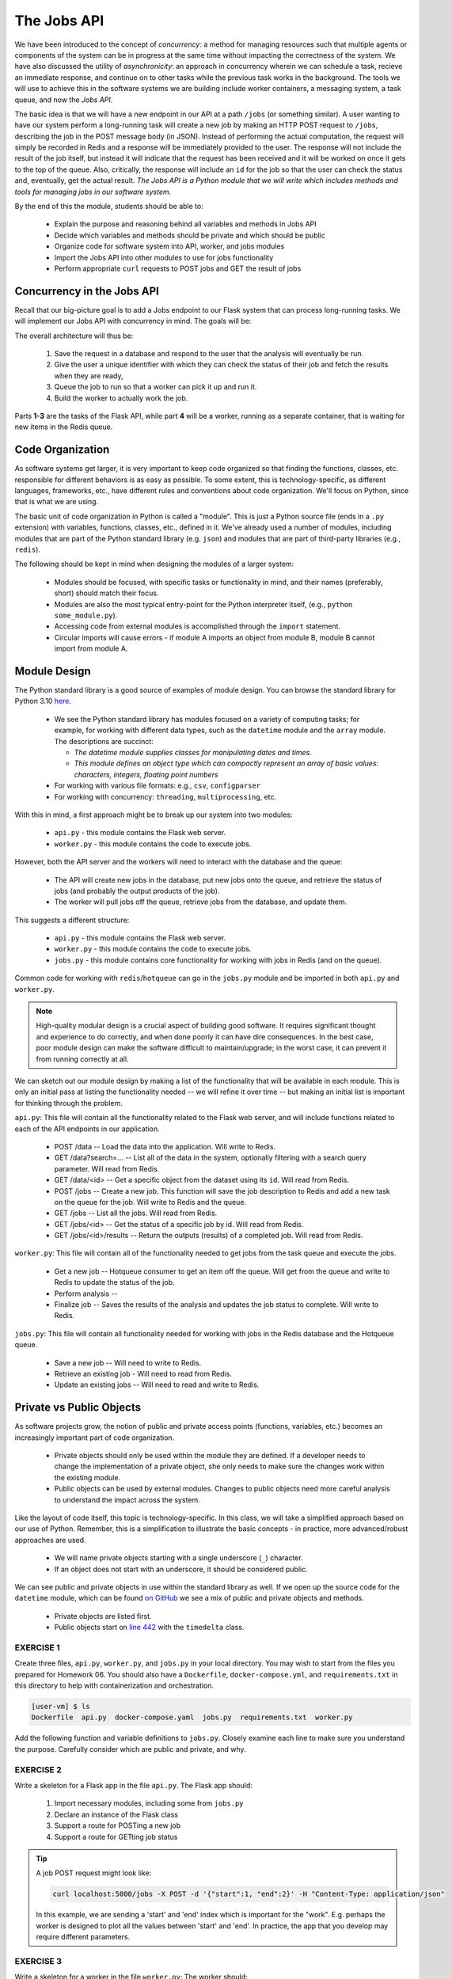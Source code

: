 The Jobs API
============

We have been introduced to the concept of *concurrency*: a method for managing resources such that multiple agents or
components of the system can be in progress at the same time without impacting the correctness of the system.
We have also discussed the utility of *asynchronicity*: an approach in concurrency wherein we can schedule a task,
recieve an immediate response, and continue on to other tasks while the previous task works in the background. The
tools we will use to achieve this in the software systems we are building include worker containers, a messaging
system, a task queue, and now the *Jobs API*. 


The basic idea is that we will have a new endpoint in our API at a path ``/jobs`` (or something similar). A user wanting
to have our system perform a long-running task will create a new job by making an HTTP POST request to ``/jobs``,
describing the job in the POST message body (in JSON). Instead of performing the actual computation, the request will
simply be recorded in Redis and a response will be immediately provided to the user. The response will not include the
result of the job itself, but instead it will indicate that the request has been received and it will be worked on once
it gets to the top of the queue. Also, critically, the  response will include an ``id`` for the job so that the user can
check the status and, eventually, get the actual result. *The Jobs API is a Python module that we will write which includes
methods and tools for managing jobs in our software system.*

By the end of this the module, students should be able to:

  * Explain the purpose and reasoning behind all variables and methods in Jobs API
  * Decide which variables and methods should be private and which should be public
  * Organize code for software system into API, worker, and jobs modules
  * Import the Jobs API into other modules to use for jobs functionality
  * Perform appropriate ``curl`` requests to POST jobs and GET the result of jobs



Concurrency in the Jobs API
---------------------------
Recall that our big-picture goal is to add a Jobs endpoint to our Flask system that can process long-running tasks.
We will implement our Jobs API with concurrency in mind. The goals will be:

The overall architecture will thus be:

  1. Save the request in a database and respond to the user that the analysis will eventually be run.
  2. Give the user a unique identifier with which they can check the status of their job and fetch the results when
     they are ready,
  3. Queue the job to run so that a worker can pick it up and run it.
  4. Build the worker to actually work the job.

Parts **1-3**  are the tasks of the Flask API, while part **4** will be a worker, running as a separate container,
that is waiting for new items in the Redis queue.



Code Organization
-----------------

As software systems get larger, it is very important to keep code organized so that finding the functions, classes,
etc. responsible for different behaviors is as easy as possible. To some extent, this is technology-specific, as
different languages, frameworks, etc., have different rules and conventions about code organization. We'll focus on
Python, since that is what we are using.

The basic unit of code organization in Python is called a "module". This is just a Python source file (ends in a ``.py``
extension) with variables, functions, classes, etc., defined in it. We've already used a number of modules, including
modules that are part of the Python standard library (e.g. ``json``) and modules that are part of third-party libraries
(e.g., ``redis``).

The following should be kept in mind when designing the modules of a larger system:

  * Modules should be focused, with specific tasks or functionality in mind, and their names (preferably, short)
    should match their focus.
  * Modules are also the most typical entry-point for the Python interpreter itself, (e.g., ``python some_module.py``).
  * Accessing code from external modules is accomplished through the ``import`` statement.
  * Circular imports will cause errors - if module A imports an object from module B, module B cannot import from module A.



Module Design
-------------

The Python standard library is a good source of examples of module design. You can browse the
standard library for Python 3.10 `here <https://docs.python.org/3.10/library/>`_.

  * We see the Python standard library has modules focused on a variety of computing tasks; for example, for working
    with different data types, such as the ``datetime`` module and the ``array`` module.  The descriptions are succinct:

    * *The datetime module supplies classes for manipulating dates and times.*
    * *This module defines an object type which can compactly represent an array of basic values: characters, integers, floating point numbers*

  * For working with various file formats: e.g., ``csv``, ``configparser``
  * For working with concurrency: ``threading``, ``multiprocessing``, etc.


With this in mind, a first approach might be to break up our system into two modules:

  * ``api.py`` - this module contains the Flask web server.
  * ``worker.py`` - this module contains the code to execute jobs.

However, both the API server and the workers will need to interact with the database and the queue:

  * The API will create new jobs in the database, put new jobs onto the queue, and retrieve the status of jobs
    (and probably the output products of the job).
  * The worker will pull jobs off the queue, retrieve jobs from the database, and update them.

This suggests a different structure:

  * ``api.py`` - this module contains the Flask web server.
  * ``worker.py`` - this module contains the code to execute jobs.
  * ``jobs.py`` - this module contains core functionality for working with jobs in Redis (and on the queue).


Common code for working with ``redis``/``hotqueue`` can go in the ``jobs.py`` module and be imported in both ``api.py``
and ``worker.py``.

.. note::

  High-quality modular design is a crucial aspect of building good software. It requires significant thought and
  experience to do correctly, and when done poorly it can have dire consequences. In the best case, poor module
  design can make the software difficult to maintain/upgrade; in the worst case, it can prevent it from running
  correctly at all.

We can sketch out our module design by making a list of the functionality that will be available 
in each module. This is only an initial pass at listing the functionality needed -- we will refine it 
over time -- but making an initial list is important for thinking through the problem. 

``api.py``: This file will contain all the functionality related to the Flask web server, and will 
include functions related to each of the API endpoints in our application. 

  * POST /data -- Load the data into the application. Will write to Redis.
  * GET /data?search=... -- List all of the data in the system, optionally filtering with a search
    query parameter. Will read from Redis.
  * GET /data/<id> -- Get a specific object from the dataset using its ``id``. Will read from Redis.

  * POST /jobs -- Create a new job. This function will save the job description to Redis and add a 
    new task on the queue for the job. Will write to Redis and the queue. 
  * GET /jobs -- List all the jobs. Will read from Redis. 
  * GET /jobs/<id> -- Get the status of a specific job by id. Will read from Redis. 
  * GET /jobs/<id>/results -- Return the outputs (results) of a completed job. Will read from Redis. 

``worker.py``: This file will contain all of the functionality needed to get jobs from the task
queue and execute the jobs. 

  * Get a new job -- Hotqueue consumer to get an item off the queue. Will get from the queue and 
    write to Redis to update the status of the job.
  * Perform analysis -- 
  * Finalize job -- Saves the results of the analysis and updates the job status to complete. Will
    write to Redis. 

``jobs.py``: This file will contain all functionality needed for working with jobs in the Redis 
database and the Hotqueue queue. 

  * Save a new job -- Will need to write to Redis.
  * Retrieve an existing job - Will need to read from Redis. 
  * Update an existing jobs -- Will need to read and write to Redis.  


Private vs Public Objects
-------------------------
As software projects grow, the notion of public and private access points (functions, variables, etc.) becomes an increasingly
important part of code organization.

  * Private objects should only be used within the module they are defined. If a developer needs to change the
    implementation of a private object, she only needs to make sure the changes work within the existing module.
  * Public objects can be used by external modules. Changes to public objects need more careful analysis to understand
    the impact across the system.

Like the layout of code itself, this topic is technology-specific. In this class, we
will take a simplified approach based on our use of Python. Remember, this is a simplification to illustrate the basic
concepts - in practice, more advanced/robust approaches are used.

  * We will name private objects starting with a single underscore (``_``) character.
  * If an object does not start with an underscore, it should be considered public.

We can see public and private objects in use within the standard library as well. If we open up the source code for the
``datetime`` module, which can be found `on GitHub <https://github.com/python/cpython/blob/3.9/Lib/datetime.py>`_ we see a mix
of public and private objects and methods.

  * Private objects are listed first.
  * Public objects start on `line 442 <https://github.com/python/cpython/blob/3.10/Lib/datetime.py#L473>`_ with
    the ``timedelta`` class.



EXERCISE 1
~~~~~~~~~~

Create three files, ``api.py``, ``worker.py``, and ``jobs.py`` in your local directory. You may wish to start from the
files you prepared for Homework 06. You should also have a ``Dockerfile``, ``docker-compose.yml``, and ``requirements.txt``
in this directory to help with containerization and orchestration.

.. code-block:: console
  
  [user-vm] $ ls 
  Dockerfile  api.py  docker-compose.yaml  jobs.py  requirements.txt  worker.py


Add the following function and variable definitions to ``jobs.py``. Closely examine each line to make sure you understand
the purpose. Carefully consider which are public and private, and why.


.. code-block:: python
   :linenos:

   import json
   import uuid
   import redis
   from hotqueue import HotQueue
   
   _redis_ip='redis-db'
   _redis_port='6379'
   
   rd = redis.Redis(host=_redis_ip, port=6379, db=0)
   q = HotQueue("queue", host=_redis_ip, port=6379, db=1)
   jdb = redis.Redis(host=_redis_ip, port=6379, db=2)
   
   def _generate_jid():
       """
       Generate a pseudo-random identifier for a job.
       """
       return str(uuid.uuid4())
   
   def _instantiate_job(jid, status, start, end):
       """
       Create the job object description as a python dictionary. Requires the job id,
       status, start and end parameters.
       """
       return {'id': jid,
               'status': status,
               'start': start,
               'end': end }
   
   def _save_job(jid, job_dict):
       """Save a job object in the Redis database."""
       jdb.set(jid, json.dumps(job_dict))
       return
   
   def _queue_job(jid):
       """Add a job to the redis queue."""
       q.put(jid)
       return
   
   def add_job(start, end, status="submitted"):
       """Add a job to the redis queue."""
       jid = _generate_jid()
       job_dict = _instantiate_job(jid, status, start, end)
       _save_job(jid, job_dict)
       _queue_job(jid)
       return job_dict
   
   def get_job_by_id(jid):
       """Return job dictionary given jid"""
       return json.loads(jdb.get(jid))
   
   def update_job_status(jid, status):
       """Update the status of job with job id `jid` to status `status`."""
       job_dict = get_job_by_id(jid)
       if job_dict:
           job_dict['status'] = status
           _save_job(jid, job_dict)
       else:
           raise Exception()


EXERCISE 2
~~~~~~~~~~

Write a skeleton for a Flask app in the file ``api.py``. The Flask app should:

  1. Import necessary modules, including some from ``jobs.py``
  2. Declare an instance of the Flask class
  3. Support a route for POSTing a new job
  4. Support a route for GETting job status

.. tip::

   A job POST request might look like:

   .. code-block:: console

      curl localhost:5000/jobs -X POST -d '{"start":1, "end":2}' -H "Content-Type: application/json"
    
   In this example, we are sending a 'start' and 'end' index which is important for the "work". E.g. perhaps
   the worker is designed to plot all the values between 'start' and 'end'. In practice, the app that you 
   develop may require different parameters.


EXERCISE 3
~~~~~~~~~~

Write a skeleton for a worker in the file ``worker.py``: The worker should:

  1. Import necessary modules, including some from ``jobs.py``
  2. Pull items (job IDs) off the queue
  3. When it starts working on a new job, update the job status to 'in progress'
  4. Do work (e.g. sleep for 15 seconds)
  5. When it finishes working on a new job, update the job status to 'complete'


EXERCISE 4
~~~~~~~~~~

Fill out the contents of the ``Dockerfile``, ``docker-compose.yml``, and ``requirements.txt`` in order to help with
containerization and orchestration. Pay careful attention to how you set up and build the containers. Should we be
using one Docker image or two? What should the entrypoint be? 


EXERCISE 5
~~~~~~~~~~

Modify the definition of the ``rd``, ``q``, and ``jdb`` objects to not use a hard-coded IP address,
but to instead read the IP address from an environment variable, ``REDIS_IP``. Determine how to set the value of
``REDIS_IP`` in the ``Dockerfile`` and / or ``docker-compose.yml`` file.




